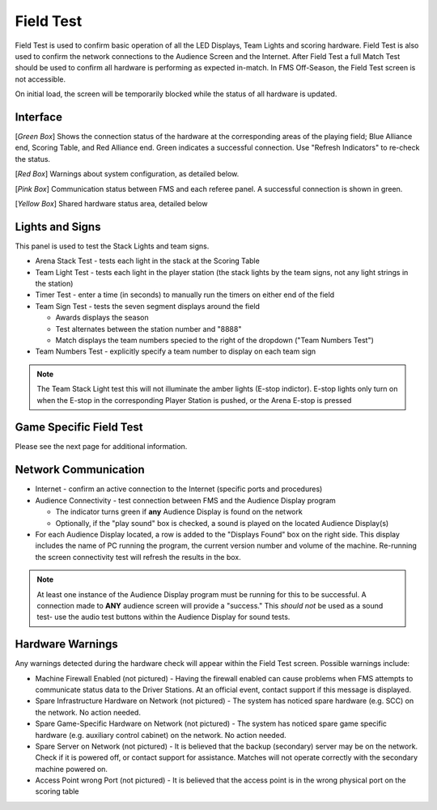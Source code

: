 .. _field-test-field-test:

Field Test
===========

Field Test is used to confirm basic operation of all the LED Displays, Team Lights and scoring hardware.
Field Test is also used to confirm the network connections to the Audience Screen and the Internet.
After Field Test a full Match Test should be used to confirm all hardware is performing as expected in-match.
In FMS Off-Season, the Field Test screen is not accessible.

.. image:: images/field-test-0.png

On initial load, the screen will be temporarily blocked while the status of all hardware is updated.

Interface
#############################

.. image:: images/field-test-1.png

[*Green Box*] Shows the connection status of the hardware at the corresponding areas of the playing field; Blue Alliance end, Scoring Table, and Red Alliance end. Green indicates
a successful connection. Use "Refresh Indicators" to re-check the status.

[*Red Box*] Warnings about system configuration, as detailed below.

[*Pink Box*] Communication status between FMS and each referee panel. A successful connection is shown in green.

[*Yellow Box*] Shared hardware status area, detailed below

Lights and Signs
#############################

.. image:: images/field-test-2.png

This panel is used to test the Stack Lights and team signs.

* Arena Stack Test - tests each light in the stack at the Scoring Table
* Team Light Test - tests each light in the player station (the stack lights by the team signs, not any light strings in the station)
* Timer Test - enter a time (in seconds) to manually run the timers on either end of the field
* Team Sign Test - tests the seven segment displays around the field 

  * Awards displays the season
  * Test alternates between the station number and "8888"
  * Match displays the team numbers specied to the right of the dropdown ("Team Numbers Test")

* Team Numbers Test - explicitly specify a team number to display on each team sign

.. note::
    The Team Stack Light test this will not illuminate the amber lights (E-stop indictor). E-stop lights only turn on when the E-stop in the corresponding Player Station is pushed, or the Arena E-stop is pressed


Game Specific Field Test
#############################

Please see the next page for additional information.

Network Communication
##################################

.. image:: images/field-test-3.png

* Internet - confirm an active connection to the Internet (specific ports and procedures)
* Audience Connectivity - test connection between FMS and the Audience Display program

  * The indicator turns green if **any** Audience Display is found on the network
  * Optionally, if the "play sound" box is checked, a sound is played on the located Audience Display(s)

* For each Audience Display located, a row is added to the "Displays Found" box on the right side. This display includes the name of PC running the program, the current version number and volume of the machine. Re-running the screen connectivity test will refresh the results in the box.

.. note::
  At least one instance of the Audience Display program must be running for this to be successful. A connection made to **ANY** audience screen will provide a "success." This *should not* be used as a sound test- use the audio test buttons within the Audience Display for sound tests.

Hardware Warnings
##############################

Any warnings detected during the hardware check will appear within the Field Test screen. Possible warnings include:

* Machine Firewall Enabled (not pictured) - Having the firewall enabled can cause problems when FMS attempts to communicate status data to the Driver Stations. At an official event, contact support if this message is displayed.
* Spare Infrastructure Hardware on Network (not pictured) - The system has noticed spare hardware (e.g. SCC) on the network. No action needed.
* Spare Game-Specific Hardware on Network (not pictured) - The system has noticed spare game specific hardware (e.g. auxiliary control cabinet) on the network. No action needed.
* Spare Server on Network (not pictured) - It is believed that the backup (secondary) server may be on the network. Check if it is powered off, or contact support for assistance. Matches will not operate correctly with the secondary machine powered on.
* Access Point wrong Port (not pictured) - It is believed that the access point is in the wrong physical port on the scoring table
